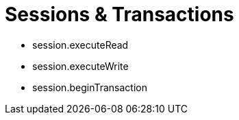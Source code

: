 = Sessions & Transactions
:type: video

- session.executeRead
- session.executeWrite
- session.beginTransaction